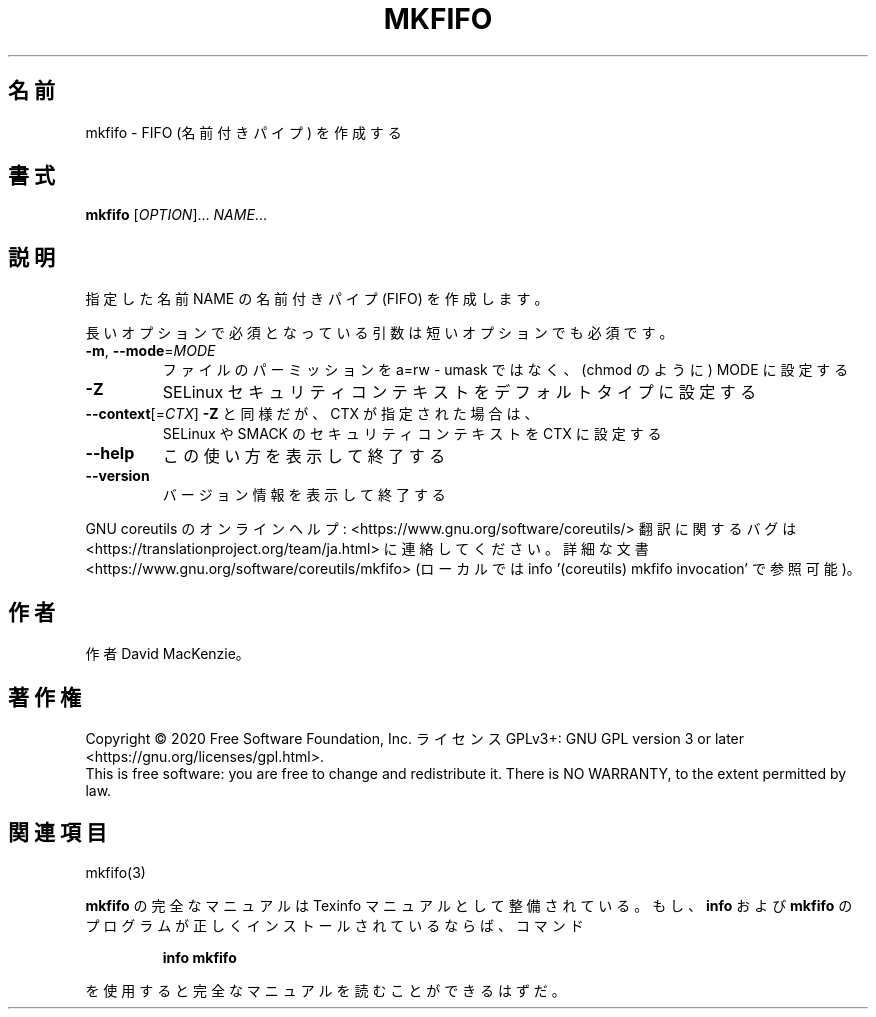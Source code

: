 .\" DO NOT MODIFY THIS FILE!  It was generated by help2man 1.47.13.
.TH MKFIFO "1" "2021年4月" "GNU coreutils" "ユーザーコマンド"
.SH 名前
mkfifo \- FIFO (名前付きパイプ) を作成する
.SH 書式
.B mkfifo
[\fI\,OPTION\/\fR]... \fI\,NAME\/\fR...
.SH 説明
.\" Add any additional description here
.PP
指定した名前 NAME の名前付きパイプ (FIFO) を作成します。
.PP
長いオプションで必須となっている引数は短いオプションでも必須です。
.TP
\fB\-m\fR, \fB\-\-mode\fR=\fI\,MODE\/\fR
ファイルのパーミッションを a=rw \- umask ではなく、(chmod のように) MODE に設定する
.TP
\fB\-Z\fR
SELinux セキュリティコンテキストをデフォルトタイプに設定する
.TP
\fB\-\-context\fR[=\fI\,CTX\/\fR]  \fB\-Z\fR と同様だが、 CTX が指定された場合は、
SELinux や SMACK のセキュリティコンテキストを CTX に設定する
.TP
\fB\-\-help\fR
この使い方を表示して終了する
.TP
\fB\-\-version\fR
バージョン情報を表示して終了する
.PP
GNU coreutils のオンラインヘルプ: <https://www.gnu.org/software/coreutils/>
翻訳に関するバグは <https://translationproject.org/team/ja.html> に連絡してください。
詳細な文書 <https://www.gnu.org/software/coreutils/mkfifo>
(ローカルでは info '(coreutils) mkfifo invocation' で参照可能)。
.SH 作者
作者 David MacKenzie。
.SH 著作権
Copyright \(co 2020 Free Software Foundation, Inc.
ライセンス GPLv3+: GNU GPL version 3 or later <https://gnu.org/licenses/gpl.html>.
.br
This is free software: you are free to change and redistribute it.
There is NO WARRANTY, to the extent permitted by law.
.SH 関連項目
mkfifo(3)
.PP
.B mkfifo
の完全なマニュアルは Texinfo マニュアルとして整備されている。もし、
.B info
および
.B mkfifo
のプログラムが正しくインストールされているならば、コマンド
.IP
.B info mkfifo
.PP
を使用すると完全なマニュアルを読むことができるはずだ。
